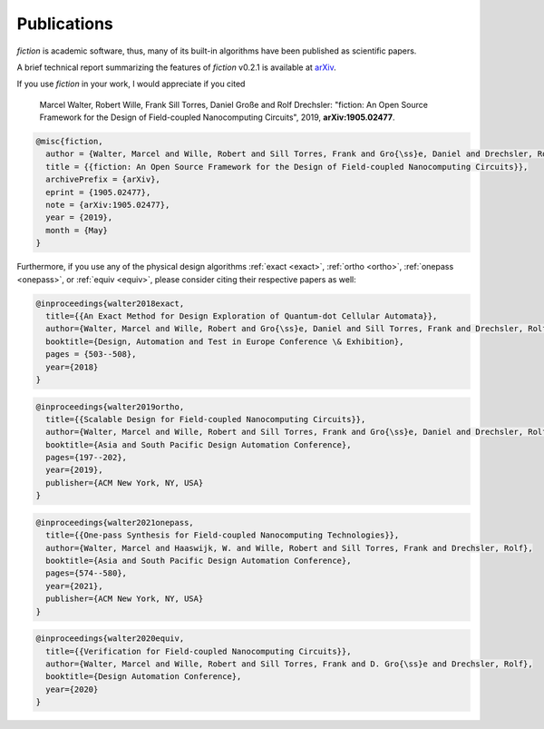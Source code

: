 .. _publications:

Publications
============

*fiction* is academic software, thus, many of its built-in algorithms have been published as scientific papers.

A brief technical report summarizing the features of *fiction* v0.2.1 is available at `arXiv <https://arxiv.org/abs/1905.02477>`_.

If you use *fiction* in your work, I would appreciate if you cited

    Marcel Walter, Robert Wille, Frank Sill Torres, Daniel Große and Rolf Drechsler: "fiction: An Open Source Framework
    for the Design of Field-coupled Nanocomputing Circuits", 2019, **arXiv:1905.02477**.

.. code-block:: tex

    @misc{fiction,
      author = {Walter, Marcel and Wille, Robert and Sill Torres, Frank and Gro{\ss}e, Daniel and Drechsler, Rolf},
      title = {{fiction: An Open Source Framework for the Design of Field-coupled Nanocomputing Circuits}},
      archivePrefix = {arXiv},
      eprint = {1905.02477},
      note = {arXiv:1905.02477},
      year = {2019},
      month = {May}
    }

Furthermore, if you use any of the physical design algorithms :ref:`exact <exact>`, :ref:`ortho <ortho>`,
:ref:`onepass <onepass>`, or :ref:`equiv <equiv>`, please consider citing their respective papers as well:

.. code-block:: tex

    @inproceedings{walter2018exact,
      title={{An Exact Method for Design Exploration of Quantum-dot Cellular Automata}},
      author={Walter, Marcel and Wille, Robert and Gro{\ss}e, Daniel and Sill Torres, Frank and Drechsler, Rolf},
      booktitle={Design, Automation and Test in Europe Conference \& Exhibition},
      pages = {503--508},
      year={2018}
    }

.. code-block:: tex

    @inproceedings{walter2019ortho,
      title={{Scalable Design for Field-coupled Nanocomputing Circuits}},
      author={Walter, Marcel and Wille, Robert and Sill Torres, Frank and Gro{\ss}e, Daniel and Drechsler, Rolf},
      booktitle={Asia and South Pacific Design Automation Conference},
      pages={197--202},
      year={2019},
      publisher={ACM New York, NY, USA}
    }

.. code-block:: tex

    @inproceedings{walter2021onepass,
      title={{One-pass Synthesis for Field-coupled Nanocomputing Technologies}},
      author={Walter, Marcel and Haaswijk, W. and Wille, Robert and Sill Torres, Frank and Drechsler, Rolf},
      booktitle={Asia and South Pacific Design Automation Conference},
      pages={574--580},
      year={2021},
      publisher={ACM New York, NY, USA}
    }

.. code-block:: tex

    @inproceedings{walter2020equiv,
      title={{Verification for Field-coupled Nanocomputing Circuits}},
      author={Walter, Marcel and Wille, Robert and Sill Torres, Frank and D. Gro{\ss}e and Drechsler, Rolf},
      booktitle={Design Automation Conference},
      year={2020}
    }
